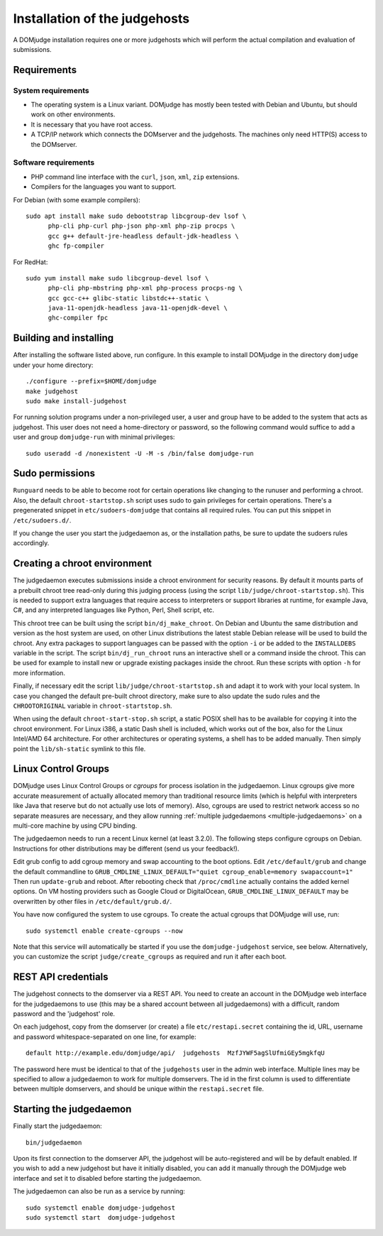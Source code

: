 Installation of the judgehosts
==============================

A DOMjudge installation requires one or more judgehosts which will perform
the actual compilation and evaluation of submissions.

.. _judgehost_requirements:

Requirements
------------

System requirements
```````````````````

* The operating system is a Linux variant. DOMjudge has mostly
  been tested with Debian and Ubuntu, but should work on other environments.
* It is necessary that you have root access.
* A TCP/IP network which connects the DOMserver and the judgehosts.
  The machines only need HTTP(S) access to the DOMserver.


Software requirements
`````````````````````

* PHP command line interface with the ``curl``, ``json``, ``xml``,
  ``zip`` extensions.
* Compilers for the languages you want to support.

For Debian (with some example compilers)::

  sudo apt install make sudo debootstrap libcgroup-dev lsof \
        php-cli php-curl php-json php-xml php-zip procps \
        gcc g++ default-jre-headless default-jdk-headless \
        ghc fp-compiler

For RedHat::

  sudo yum install make sudo libcgroup-devel lsof \
        php-cli php-mbstring php-xml php-process procps-ng \
        gcc gcc-c++ glibc-static libstdc++-static \
        java-11-openjdk-headless java-11-openjdk-devel \
        ghc-compiler fpc

Building and installing
-----------------------
After installing the software listed above, run configure. In this
example to install DOMjudge in the directory ``domjudge`` under your
home directory::

  ./configure --prefix=$HOME/domjudge
  make judgehost
  sudo make install-judgehost

For running solution programs under a non-privileged user, a user and group have
to be added to the system that acts as judgehost. This user does not
need a home-directory or password, so the following command would
suffice to add a user and group ``domjudge-run`` with minimal privileges::

  sudo useradd -d /nonexistent -U -M -s /bin/false domjudge-run

Sudo permissions
----------------

``Runguard`` needs to be able to become root for certain operations
like changing to the runuser and performing a chroot. Also, the default
``chroot-startstop.sh`` script uses sudo to gain privileges for
certain operations. There's a pregenerated snippet
in ``etc/sudoers-domjudge`` that contains all required rules. You can
put this snippet in ``/etc/sudoers.d/``.

If you change the user you start the judgedaemon as, or the installation
paths, be sure to update the sudoers rules accordingly.

.. _make-chroot:

Creating a chroot environment
-----------------------------

The judgedaemon executes submissions inside a chroot environment for
security reasons. By default it mounts parts of a prebuilt chroot tree
read-only during this judging process (using the script
``lib/judge/chroot-startstop.sh``). This is needed to support
extra languages that require access to interpreters or support
libraries at runtime, for example Java, C#, and any interpreted
languages like Python, Perl, Shell script, etc.

This chroot tree can be built using the script
``bin/dj_make_chroot``. On Debian and Ubuntu the same
distribution and version as the host system are used, on other Linux
distributions the latest stable Debian release will be used to build
the chroot. Any extra packages to support languages can be passed with
the option ``-i`` or be added to the ``INSTALLDEBS``
variable in the script. The script ``bin/dj_run_chroot`` runs an
interactive shell or a command inside the chroot. This can be used for
example to install new or upgrade existing packages inside the chroot.
Run these scripts with option ``-h`` for more information.

Finally, if necessary edit the script ``lib/judge/chroot-startstop.sh``
and adapt it to work with your local system. In case you changed the
default pre-built chroot directory, make sure to also update the sudo
rules and the ``CHROOTORIGINAL`` variable in ``chroot-startstop.sh``.

When using the default ``chroot-start-stop.sh`` script, a static
POSIX shell has to be available for copying it into the chroot
environment. For Linux i386, a static Dash shell is included, which
works out of the box, also for the Linux Intel/AMD 64 architecture.
For other architectures or operating systems, a shell has to be added
manually. Then simply point the ``lib/sh-static`` symlink to this
file.

Linux Control Groups
--------------------

DOMjudge uses Linux Control Groups or *cgroups* for process isolation in
the judgedaemon. Linux cgroups give more accurate measurement of
actually allocated memory than traditional resource limits (which is
helpful with interpreters like Java that reserve but do not actually use
lots of memory). Also, cgroups are used to restrict network access so
no separate measures are necessary, and they allow running
:ref:`multiple judgedaemons <multiple-judgedaemons>`
on a multi-core machine by using CPU binding.

The judgedaemon needs to run a recent Linux kernel (at least 3.2.0). The
following steps configure cgroups on Debian. Instructions for other
distributions may be different (send us your feedback!).

Edit grub config to add cgroup memory and swap accounting to the boot
options. Edit ``/etc/default/grub`` and change the default
commandline to
``GRUB_CMDLINE_LINUX_DEFAULT="quiet cgroup_enable=memory swapaccount=1"``
Then run ``update-grub`` and reboot.
After rebooting check that ``/proc/cmdline`` actually contains the
added kernel options. On VM hosting providers such as Google Cloud or
DigitalOcean, ``GRUB_CMDLINE_LINUX_DEFAULT`` may be overwritten
by other files in ``/etc/default/grub.d/``.

You have now configured the system to use cgroups. To create
the actual cgroups that DOMjudge will use, run::

  sudo systemctl enable create-cgroups --now

Note that this service will automatically be started if you use the
``domjudge-judgehost`` service, see below. Alternatively, you can
customize the script ``judge/create_cgroups`` as required and run it
after each boot.


REST API credentials
--------------------

The judgehost connects to the domserver via a REST API. You need to
create an account in the DOMjudge web interface for the judgedaemons
to use (this may be a shared account between all judgedaemons) with
a difficult, random password and the 'judgehost' role.

On each judgehost, copy from the domserver (or create) a file
``etc/restapi.secret`` containing the id, URL,
username and password whitespace-separated on one line, for example::

  default http://example.edu/domjudge/api/  judgehosts  MzfJYWF5agSlUfmiGEy5mgkfqU

The password here must be identical to that of the ``judgehosts`` user
in the admin web interface. Multiple lines may be specified to allow a
judgedaemon to work for multiple domservers. The id in the first column
is used to differentiate between multiple domservers, and should be
unique within the ``restapi.secret`` file.

Starting the judgedaemon
------------------------

Finally start the judgedaemon::

  bin/judgedaemon

Upon its first connection to the domserver API, the judgehost will be
auto-registered and will be by default enabled. If you wish to
add a new judgehost but have it initially disabled, you can add it
manually through the DOMjudge web interface and set it to disabled
before starting the judgedaemon.

The judgedaemon can also be run as a service by running::

  sudo systemctl enable domjudge-judgehost
  sudo systemctl start  domjudge-judgehost
